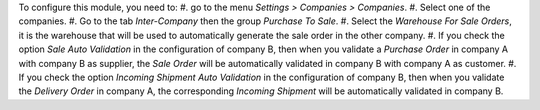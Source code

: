To configure this module, you need to:
#. go to the menu *Settings > Companies > Companies*.
#. Select one of the companies.
#. Go to the tab *Inter-Company* then the group *Purchase To Sale*.
#. Select the *Warehouse For Sale Orders*, it is the warehouse that will be used to automatically generate the sale order in the other company.
#. If you check the option *Sale Auto Validation* in the configuration of company B, then when you validate a *Purchase Order* in company A with company B as supplier, the *Sale Order* will be automatically validated in company B with company A as customer.
#. If you check the option *Incoming Shipment Auto Validation* in the configuration of company B, then when you validate the *Delivery Order* in company A, the corresponding *Incoming Shipment* will be automatically validated in company B.
